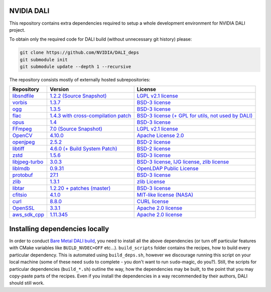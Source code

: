 NVIDIA DALI
===========
This repository contains extra dependencies required to setup a whole development
environment for NVIDIA DALI project.

To obtain only the required code for DALI build (without unnecessary git history) please:

.. code-block:: bash

  git clone https://github.com/NVIDIA/DALI_deps
  git submodule init
  git submodule update --depth 1 --recursive

The repository consists mostly of externally hosted subrepositories:

+------------------------------------------------------------------------------+-------------------------------------------------------------------------------------------------------------------+---------------------------------------------------------------------------------------------------------------------+
| Repository                                                                   | Version                                                                                                           | License                                                                                                             |
+==============================================================================+===================================================================================================================+=====================================================================================================================+
| `libsndfile <https://github.com/libsndfile/libsndfile>`_                     | `1.2.2 <https://github.com/libsndfile/libsndfile/releases/tag/1.2.2>`_                                            | `LGPL v2.1 license <https://github.com/libsndfile/libsndfile/blob/master/COPYING>`_                                 |
|                                                                              | `(Source Snapshot) <https://developer.download.nvidia.com/compute/redist/nvidia-dali/libsndfile-1.2.2.tar.gz>`_   |                                                                                                                     |
+------------------------------------------------------------------------------+-------------------------------------------------------------------------------------------------------------------+---------------------------------------------------------------------------------------------------------------------+
| `vorbis <https://github.com/xiph/vorbis>`_                                   | `1.3.7 <https://github.com/xiph/vorbis/releases/tag/v1.3.7>`_                                                     | `BSD-3 license <https://github.com/xiph/vorbis/blob/master/COPYING>`_                                               |
+------------------------------------------------------------------------------+-------------------------------------------------------------------------------------------------------------------+---------------------------------------------------------------------------------------------------------------------+
| `ogg <https://github.com/xiph/ogg>`_                                         | `1.3.5 <https://github.com/xiph/ogg/releases/tag/v1.3.5>`_                                                        | `BSD-3 license <https://github.com/xiph/ogg/blob/master/COPYING>`_                                                  |
+------------------------------------------------------------------------------+-------------------------------------------------------------------------------------------------------------------+---------------------------------------------------------------------------------------------------------------------+
| `flac <https://github.com/xiph/flac>`_                                       | `1.4.3 with cross-compilation patch <https://github.com/xiph/flac/releases/tag/1.4.3>`_                           | `BSD-3 license (+ GPL for utils, not used by DALI) <https://github.com/xiph/flac/blob/master/COPYING.Xiph>`_        |
+------------------------------------------------------------------------------+-------------------------------------------------------------------------------------------------------------------+---------------------------------------------------------------------------------------------------------------------+
| `opus <https://github.com/xiph/opus>`_                                       | `1.4 <https://github.com/xiph/opus/releases/tag/v1.4>`_                                                           | `BSD-3 license <https://github.com/xiph/opus/blob/master/COPYING>`_                                                 |
+------------------------------------------------------------------------------+-------------------------------------------------------------------------------------------------------------------+---------------------------------------------------------------------------------------------------------------------+
| `FFmpeg <https://github.com/FFmpeg/FFmpeg>`_                                 | `7.0 <https://github.com/FFmpeg/FFmpeg/releases/tag/n7.0>`_                                                       | `LGPL v2.1 license <https://github.com/FFmpeg/FFmpeg/blob/master/LICENSE.md>`_                                      |
|                                                                              | `(Source Snapshot) <https://developer.download.nvidia.com/compute/redist/nvidia-dali/FFmpeg-n7.0.tar.gz>`_        |                                                                                                                     |
+------------------------------------------------------------------------------+-------------------------------------------------------------------------------------------------------------------+---------------------------------------------------------------------------------------------------------------------+
| `OpenCV <https://github.com/opencv/opencv/>`_                                | `4.10.0 <https://github.com/opencv/opencv/releases/tag/4.10.0>`_                                                  | `Apache License 2.0 <https://github.com/opencv/opencv/blob/master/LICENSE>`_                                        |
+------------------------------------------------------------------------------+-------------------------------------------------------------------------------------------------------------------+---------------------------------------------------------------------------------------------------------------------+
| `openjpeg <https://github.com/uclouvain/openjpeg>`_                          | `2.5.2 <https://github.com/uclouvain/openjpeg/releases/tag/v2.5.2>`_                                              | `BSD-2 license <https://github.com/uclouvain/openjpeg/blob/master/LICENSE>`_                                        |
+------------------------------------------------------------------------------+-------------------------------------------------------------------------------------------------------------------+---------------------------------------------------------------------------------------------------------------------+
| `libtiff <https://gitlab.com/libtiff/libtiff>`_                              | `4.6.0 (+ Build System Patch) <https://gitlab.com/libtiff/libtiff/-/tree/v4.6.0>`_                                | `BSD-2 license <https://gitlab.com/libtiff/libtiff/-/blob/master/README.md>`_                                       |
+------------------------------------------------------------------------------+-------------------------------------------------------------------------------------------------------------------+---------------------------------------------------------------------------------------------------------------------+
| `zstd <https://github.com/facebook/zstd>`_                                   | `1.5.6 <https://github.com/facebook/zstd/releases/tag/v1.5.6>`_                                                   | `BSD-3 license <https://github.com/facebook/zstd/blob/dev/LICENSE>`_                                                |
+------------------------------------------------------------------------------+-------------------------------------------------------------------------------------------------------------------+---------------------------------------------------------------------------------------------------------------------+
| `libjpeg-turbo <https://github.com/libjpeg-turbo/libjpeg-turbo/>`_           | `3.0.3 <https://github.com/libjpeg-turbo/libjpeg-turbo/releases/tag/3.0.3>`_                                      | `BSD-3 license, IJG license, zlib license <https://github.com/libjpeg-turbo/libjpeg-turbo/blob/master/LICENSE.md>`_ |
+------------------------------------------------------------------------------+-------------------------------------------------------------------------------------------------------------------+---------------------------------------------------------------------------------------------------------------------+
| `liblmdb <https://github.com/LMDB/lmdb/blob/mdb.master/libraries/liblmdb/>`_ | `0.9.31 <https://github.com/LMDB/lmdb/releases/tag/LMDB_0.9.31>`_                                                 | `OpenLDAP Public License <https://github.com/LMDB/lmdb/blob/mdb.master/libraries/liblmdb/LICENSE>`_                 |
+------------------------------------------------------------------------------+-------------------------------------------------------------------------------------------------------------------+---------------------------------------------------------------------------------------------------------------------+
| `protobuf <https://github.com/protocolbuffers/protobuf/>`_                   | `27.1 <https://github.com/protocolbuffers/protobuf/releases/tag/v27.1>`_                                          | `BSD-3 license <https://github.com/protocolbuffers/protobuf/blob/master/LICENSE>`_                                  |
+------------------------------------------------------------------------------+-------------------------------------------------------------------------------------------------------------------+---------------------------------------------------------------------------------------------------------------------+
| `zlib <https://github.com/madler/zlib>`_                                     | `1.3.1 <https://github.com/madler/zlib/releases/tag/v1.3.1>`_                                                     | `zlib License <https://github.com/madler/zlib/blob/master/README>`_                                                 |
+------------------------------------------------------------------------------+-------------------------------------------------------------------------------------------------------------------+---------------------------------------------------------------------------------------------------------------------+
| `libtar <https://github.com/tklauser/libtar.git>`_                           | `1.2.20 + patches (master) <https://github.com/tklauser/libtar/commit/6379b5d2ae777dad576aeae70566740670057821>`_ | `BSD-3 license <https://github.com/tklauser/libtar/blob/master/COPYRIGHT>`_                                         |
+------------------------------------------------------------------------------+-------------------------------------------------------------------------------------------------------------------+---------------------------------------------------------------------------------------------------------------------+
| `cfitsio <https://github.com/healpy/cfitsio.git>`_                           | `4.1.0 <https://github.com/healpy/cfitsio/commit/316e95008492b597b3cbcf84168df22996fe2b6f>`_                      | `MIT-like license (NASA) <https://github.com/healpy/cfitsio/blob/master/License.txt>`_                              |
+------------------------------------------------------------------------------+-------------------------------------------------------------------------------------------------------------------+---------------------------------------------------------------------------------------------------------------------+
| `curl <https://github.com/curl/curl.git>`_                                   | `8.8.0 <https://github.com/curl/curl/releases/tag/curl-8_8_0>`_                                                   | `CURL license <https://github.com/curl/curl/blob/master/LICENSES/curl.txt>`_                                        |
+------------------------------------------------------------------------------+-------------------------------------------------------------------------------------------------------------------+---------------------------------------------------------------------------------------------------------------------+
| `OpenSSL <https://github.com/openssl/openssl.git>`_                          | `3.3.1 <https://github.com/openssl/openssl/tree/openssl-3.3.1>`_                                                  | `Apache 2.0 license <https://github.com/openssl/openssl/blob/master/LICENSE.txt>`_                                  |
+------------------------------------------------------------------------------+-------------------------------------------------------------------------------------------------------------------+---------------------------------------------------------------------------------------------------------------------+
| `aws_sdk_cpp <https://github.com/aws/aws-sdk-cpp.git>`_                      | `1.11.345 <https://github.com/aws/aws-sdk-cpp/tree/1.11.345>`_                                                    | `Apache 2.0 license <https://github.com/aws/aws-sdk-cpp/blob/main/LICENSE.txt>`_                                    |
+------------------------------------------------------------------------------+-------------------------------------------------------------------------------------------------------------------+---------------------------------------------------------------------------------------------------------------------+

Installing dependencies locally
===============================

In order to conduct `Bare Metal DALI build <https://docs.nvidia.com/deeplearning/dali/main-user-guide/docs/compilation.html#bare-metal-build>`_,
you need to install all the above dependencies (or turn off particular features with CMake variables like ``BUILD_NVDEC=OFF`` etc...).
``build_scripts`` folder contains the recipes, how to build every particular dependency. This is automated using ``build_deps.sh``,
however we discourage running this script on your local machine (some of these need ``sudo`` to complete - you don't want to run
``sudo``-magic, do you?). Still, the scripts for particular dependencies (``build_*.sh``) outline the way, how the dependencies may be built,
to the point that you may copy-paste parts of the recipes. Even if you install the dependencies in a way recommended by their authors,
DALI should still work.
